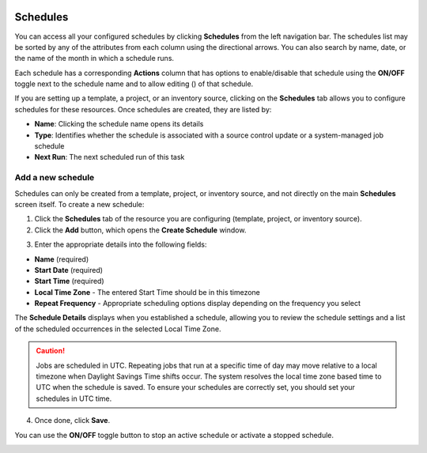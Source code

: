  .. _ug_scheduling:

Schedules 
===========

.. index::
   pair: projects; scheduling
   pair: job templates; scheduling
   pair: workflow templates; scheduling
   pair: inventory source; scheduling


You can access all your configured schedules by clicking **Schedules** from the left navigation bar. The schedules list may be sorted by any of the attributes from each column using the directional arrows. You can also search by name, date, or the name of the month in which a schedule runs.

Each schedule has a corresponding **Actions** column that has options to enable/disable that schedule using the **ON/OFF** toggle next to the schedule name and to allow editing (|edit|) of that schedule.

.. |edit| image:: ../common/images/edit-button.png

.. image:: ../common/images/schedules-sample-list.png

If you are setting up a template, a project, or an inventory source, clicking on the **Schedules** tab allows you to configure schedules for these resources. Once schedules are created, they are listed by:

- **Name**: Clicking the schedule name opens its details
- **Type**: Identifies whether the schedule is associated with a source control update or a system-managed job schedule
- **Next Run**: The next scheduled run of this task

.. image:: ../common/images/generic-schedules-example-list.png


Add a new schedule
~~~~~~~~~~~~~~~~~~~~~~~~~~~~~                    

Schedules can only be created from a template, project, or inventory source, and not directly on the main **Schedules** screen itself. To create a new schedule:

1. Click the **Schedules** tab of the resource you are configuring (template, project, or inventory source).

2. Click the **Add** button, which opens the **Create Schedule** window.

.. image:: ../common/images/generic-create-schedule.png

3. Enter the appropriate details into the following fields:

-  **Name** (required)
-  **Start Date** (required)
-  **Start Time** (required)
-  **Local Time Zone** - The entered Start Time should be in this timezone
-  **Repeat Frequency** - Appropriate scheduling options display depending on the frequency you select

The **Schedule Details** displays when you established a schedule, allowing you to review the schedule settings and a list of the scheduled occurrences in the selected Local Time Zone.

.. image:: ../common/images/generic-create-schedule-details.png

.. caution::

    Jobs are scheduled in UTC. Repeating jobs that run at a specific time of day may move relative to a local timezone when Daylight Savings Time shifts occur. The system resolves the local time zone based time to UTC when the schedule is saved.  To ensure your schedules are correctly set, you should set your schedules in UTC time.


4. Once done, click **Save**.


You can use the **ON/OFF** toggle button to stop an active schedule or activate a stopped schedule.


.. image:: ../common/images/generic-schedules-list-configured.png


